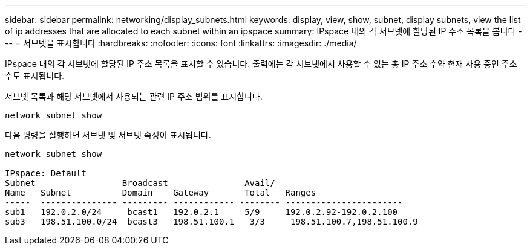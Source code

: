 ---
sidebar: sidebar 
permalink: networking/display_subnets.html 
keywords: display, view, show, subnet, display subnets, view the list of ip addresses that are allocated to each subnet within an ipspace 
summary: IPspace 내의 각 서브넷에 할당된 IP 주소 목록을 봅니다 
---
= 서브넷을 표시합니다
:hardbreaks:
:nofooter: 
:icons: font
:linkattrs: 
:imagesdir: ./media/


[role="lead"]
IPspace 내의 각 서브넷에 할당된 IP 주소 목록을 표시할 수 있습니다. 출력에는 각 서브넷에서 사용할 수 있는 총 IP 주소 수와 현재 사용 중인 주소 수도 표시됩니다.

서브넷 목록과 해당 서브넷에서 사용되는 관련 IP 주소 범위를 표시합니다.

....
network subnet show
....
다음 명령을 실행하면 서브넷 및 서브넷 속성이 표시됩니다.

....
network subnet show

IPspace: Default
Subnet                 Broadcast               Avail/
Name   Subnet          Domain    Gateway       Total   Ranges
-----  --------------- --------- ------------ -------- -----------------------
sub1   192.0.2.0/24     bcast1   192.0.2.1     5/9     192.0.2.92-192.0.2.100
sub3   198.51.100.0/24  bcast3   198.51.100.1   3/3     198.51.100.7,198.51.100.9
....